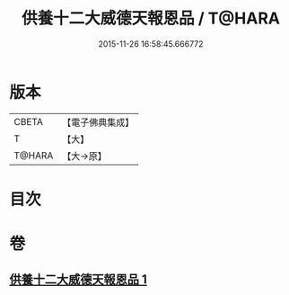 #+TITLE: 供養十二大威德天報恩品 / T@HARA
#+DATE: 2015-11-26 16:58:45.666772
* 版本
 |     CBETA|【電子佛典集成】|
 |         T|【大】     |
 |    T@HARA|【大→原】   |

* 目次
* 卷
** [[file:KR6j0528_001.txt][供養十二大威德天報恩品 1]]
